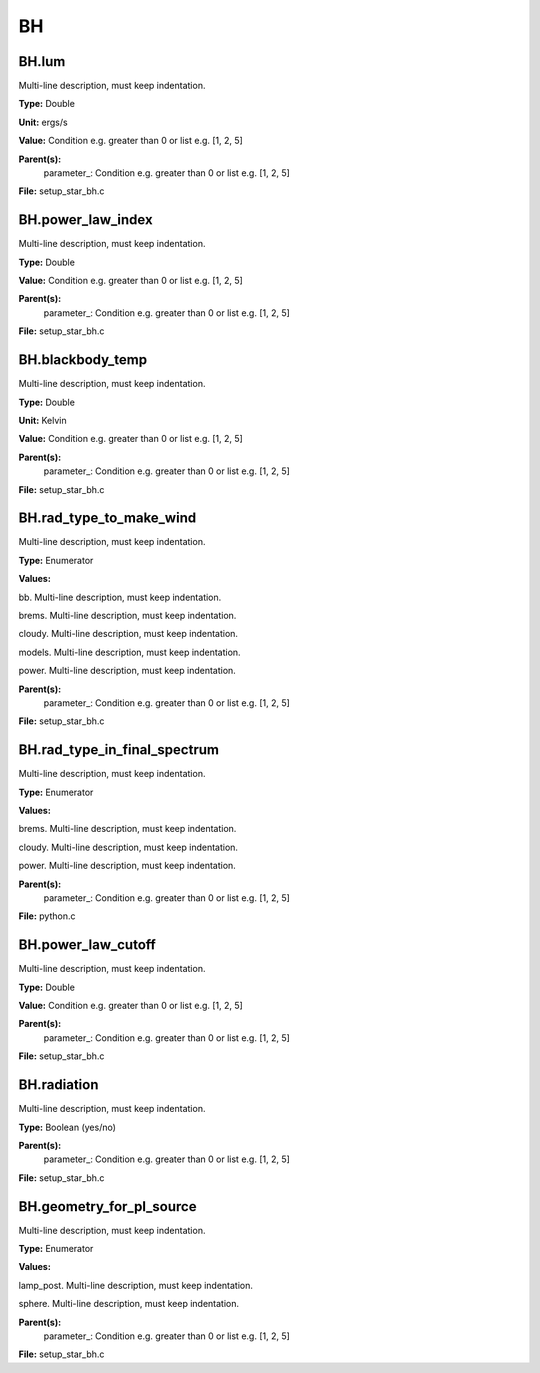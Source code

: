 
==
BH
==

BH.lum
======
Multi-line description, must keep indentation.

**Type:** Double

**Unit:** ergs/s

**Value:** Condition e.g. greater than 0 or list e.g. [1, 2, 5]

**Parent(s):**
  parameter_: Condition e.g. greater than 0 or list e.g. [1, 2, 5]


**File:** setup_star_bh.c


BH.power_law_index
==================
Multi-line description, must keep indentation.

**Type:** Double

**Value:** Condition e.g. greater than 0 or list e.g. [1, 2, 5]

**Parent(s):**
  parameter_: Condition e.g. greater than 0 or list e.g. [1, 2, 5]


**File:** setup_star_bh.c


BH.blackbody_temp
=================
Multi-line description, must keep indentation.

**Type:** Double

**Unit:** Kelvin

**Value:** Condition e.g. greater than 0 or list e.g. [1, 2, 5]

**Parent(s):**
  parameter_: Condition e.g. greater than 0 or list e.g. [1, 2, 5]


**File:** setup_star_bh.c


BH.rad_type_to_make_wind
========================
Multi-line description, must keep indentation.

**Type:** Enumerator

**Values:**

bb. Multi-line description, must keep indentation.

brems. Multi-line description, must keep indentation.

cloudy. Multi-line description, must keep indentation.

models. Multi-line description, must keep indentation.

power. Multi-line description, must keep indentation.


**Parent(s):**
  parameter_: Condition e.g. greater than 0 or list e.g. [1, 2, 5]


**File:** setup_star_bh.c


BH.rad_type_in_final_spectrum
=============================
Multi-line description, must keep indentation.

**Type:** Enumerator

**Values:**

brems. Multi-line description, must keep indentation.

cloudy. Multi-line description, must keep indentation.

power. Multi-line description, must keep indentation.


**Parent(s):**
  parameter_: Condition e.g. greater than 0 or list e.g. [1, 2, 5]


**File:** python.c


BH.power_law_cutoff
===================
Multi-line description, must keep indentation.

**Type:** Double

**Value:** Condition e.g. greater than 0 or list e.g. [1, 2, 5]

**Parent(s):**
  parameter_: Condition e.g. greater than 0 or list e.g. [1, 2, 5]


**File:** setup_star_bh.c


BH.radiation
============
Multi-line description, must keep indentation.

**Type:** Boolean (yes/no)

**Parent(s):**
  parameter_: Condition e.g. greater than 0 or list e.g. [1, 2, 5]


**File:** setup_star_bh.c


BH.geometry_for_pl_source
=========================
Multi-line description, must keep indentation.

**Type:** Enumerator

**Values:**

lamp_post. Multi-line description, must keep indentation.

sphere. Multi-line description, must keep indentation.


**Parent(s):**
  parameter_: Condition e.g. greater than 0 or list e.g. [1, 2, 5]


**File:** setup_star_bh.c


